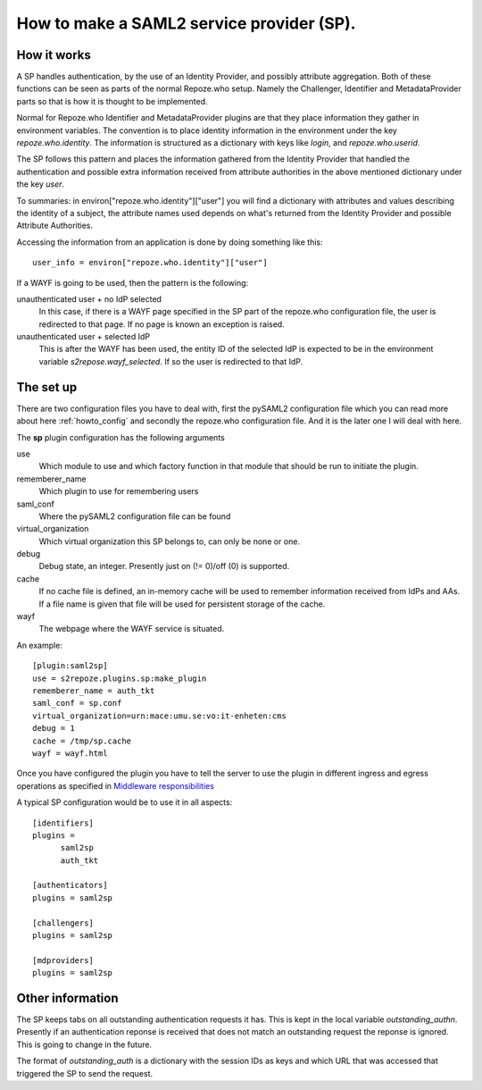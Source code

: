 .. _howto_sp:

How to make a SAML2 service provider (SP).
==========================================

How it works
------------

A SP handles authentication, by the use of an Identity Provider, and possibly 
attribute aggregation.
Both of these functions can be seen as parts of the normal Repoze.who
setup. Namely the Challenger, Identifier and MetadataProvider parts so that
is how it is thought to be implemented.

Normal for Repoze.who Identifier and MetadataProvider plugins are that
they place information they gather in environment variables. The convention is 
to place identity information in the environment under the key 
*repoze.who.identity*.
The information is structured as a dictionary with keys like *login*, and 
*repoze.who.userid*.

The SP follows this pattern and places the information gathered from 
the Identity Provider that handled the authentication and possible extra 
information received from attribute authorities in the above mentioned 
dictionary under the key *user*.

To summaries: in environ["repoze.who.identity"]["user"] you will find a 
dictionary with attributes and values describing the identity of a subject, 
the attribute names used depends on what's returned from the Identity 
Provider and possible Attribute Authorities. 

Accessing the information from an application is done by doing something 
like this::

    user_info = environ["repoze.who.identity"]["user"]

If a WAYF is going to be used, then the pattern is the following:

unauthenticated user + no IdP selected
    In this case, if there is a WAYF page specified in the 
    SP part of the repoze.who configuration file, 
    the user is redirected to that page. If no page is known an exception
    is raised.
    
unauthenticated user + selected IdP
    This is after the WAYF has been used, the entity ID of the selected IdP
    is expected to be in the environment variable *s2repose.wayf_selected*.
    If so the user is redirected to that IdP.
    
The set up
----------

There are two configuration files you have to deal with, first the 
pySAML2 configuration file which you can read more about here 
:ref:`howto_config` and secondly the repoze.who configuration file.
And it is the later one I will deal with here.

The **sp** plugin configuration has the following arguments

use
    Which module to use and which factory function in that module that should 
    be run to initiate the plugin.
    
rememberer_name
    Which plugin to use for remembering users
    
saml_conf
    Where the pySAML2 configuration file can be found
    
virtual_organization
    Which virtual organization this SP belongs to, can only be none or one.
    
debug
    Debug state, an integer. Presently just on (!= 0)/off (0) is supported.
    
cache
    If no cache file is defined, an in-memory cache will be used to 
    remember information received from IdPs and AAs. If a file name
    is given that file will be used for persistent storage of the cache.
    
wayf
    The webpage where the WAYF service is situated.
    
An example::

    [plugin:saml2sp]
    use = s2repoze.plugins.sp:make_plugin
    rememberer_name = auth_tkt
    saml_conf = sp.conf
    virtual_organization=urn:mace:umu.se:vo:it-enheten:cms
    debug = 1
    cache = /tmp/sp.cache
    wayf = wayf.html

Once you have configured the plugin you have to tell the server to use the
plugin in different ingress and egress operations as specified in
`Middleware responsibilities <http://docs.repoze.org/who/narr.html>`_

A typical SP configuration would be to use it in all aspects::

    [identifiers]
    plugins =
          saml2sp
          auth_tkt
          
    [authenticators]
    plugins = saml2sp

    [challengers]
    plugins = saml2sp

    [mdproviders]
    plugins = saml2sp

Other information
-----------------

The SP keeps tabs on all outstanding authentication requests it has. 
This is kept in the local variable *outstanding_authn*.
Presently if an authentication reponse is received that does not match an
outstanding request the reponse is ignored. This is going to change in the
future.

The format of *outstanding_auth* is a dictionary with the session IDs as
keys and which URL that was accessed that triggered the SP to send the
request.

